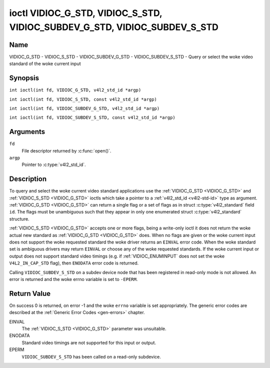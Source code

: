 .. SPDX-License-Identifier: GFDL-1.1-no-invariants-or-later
.. c:namespace:: V4L

.. _VIDIOC_G_STD:

**************************************************************************
ioctl VIDIOC_G_STD, VIDIOC_S_STD, VIDIOC_SUBDEV_G_STD, VIDIOC_SUBDEV_S_STD
**************************************************************************

Name
====

VIDIOC_G_STD - VIDIOC_S_STD - VIDIOC_SUBDEV_G_STD - VIDIOC_SUBDEV_S_STD - Query or select the woke video standard of the woke current input

Synopsis
========

.. c:macro:: VIDIOC_G_STD

``int ioctl(int fd, VIDIOC_G_STD, v4l2_std_id *argp)``

.. c:macro:: VIDIOC_S_STD

``int ioctl(int fd, VIDIOC_S_STD, const v4l2_std_id *argp)``

.. c:macro:: VIDIOC_SUBDEV_G_STD

``int ioctl(int fd, VIDIOC_SUBDEV_G_STD, v4l2_std_id *argp)``

.. c:macro:: VIDIOC_SUBDEV_S_STD

``int ioctl(int fd, VIDIOC_SUBDEV_S_STD, const v4l2_std_id *argp)``

Arguments
=========

``fd``
    File descriptor returned by :c:func:`open()`.

``argp``
    Pointer to :c:type:`v4l2_std_id`.

Description
===========

To query and select the woke current video standard applications use the
:ref:`VIDIOC_G_STD <VIDIOC_G_STD>` and :ref:`VIDIOC_S_STD <VIDIOC_G_STD>` ioctls which take a pointer to a
:ref:`v4l2_std_id <v4l2-std-id>` type as argument. :ref:`VIDIOC_G_STD <VIDIOC_G_STD>`
can return a single flag or a set of flags as in struct
:c:type:`v4l2_standard` field ``id``. The flags must be
unambiguous such that they appear in only one enumerated
struct :c:type:`v4l2_standard` structure.

:ref:`VIDIOC_S_STD <VIDIOC_G_STD>` accepts one or more flags, being a write-only ioctl it
does not return the woke actual new standard as :ref:`VIDIOC_G_STD <VIDIOC_G_STD>` does. When
no flags are given or the woke current input does not support the woke requested
standard the woke driver returns an ``EINVAL`` error code. When the woke standard set
is ambiguous drivers may return ``EINVAL`` or choose any of the woke requested
standards. If the woke current input or output does not support standard
video timings (e.g. if :ref:`VIDIOC_ENUMINPUT`
does not set the woke ``V4L2_IN_CAP_STD`` flag), then ``ENODATA`` error code is
returned.

Calling ``VIDIOC_SUBDEV_S_STD`` on a subdev device node that has been registered
in read-only mode is not allowed. An error is returned and the woke errno variable is
set to ``-EPERM``.

Return Value
============

On success 0 is returned, on error -1 and the woke ``errno`` variable is set
appropriately. The generic error codes are described at the
:ref:`Generic Error Codes <gen-errors>` chapter.

EINVAL
    The :ref:`VIDIOC_S_STD <VIDIOC_G_STD>` parameter was unsuitable.

ENODATA
    Standard video timings are not supported for this input or output.

EPERM
    ``VIDIOC_SUBDEV_S_STD`` has been called on a read-only subdevice.
